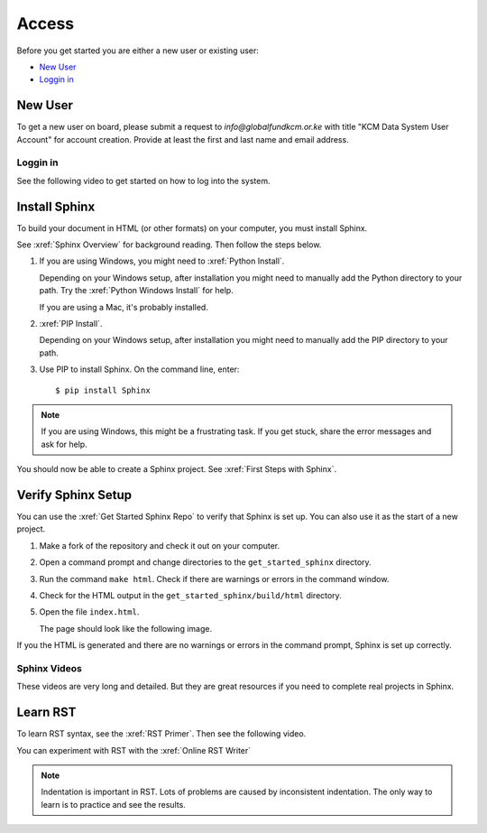 

Access
###################

Before you get started you are either a new user or existing user:

* `New User`_
* `Loggin in`_

New User
****************
To get a new user on board, please submit a request to *info@globalfundkcm.or.ke* with 
title "KCM Data System User Account" for account creation. Provide at least the first and last name
and email address.

Loggin in
==============
See the following video to get started on how to log into the system.

.. youtube:: iT9cEbh8VXA

Install Sphinx
****************

To build your document in HTML (or other formats) on your computer, you must
install Sphinx.

See :xref:`Sphinx Overview` for background reading. Then follow the steps below.

#. If you are using Windows, you might need to :xref:`Python Install`.

   Depending on your Windows setup, after installation you might need to manually add the Python directory to your path. Try the :xref:`Python Windows Install` for help.

   If you are using a Mac, it's probably installed.

#. :xref:`PIP Install`.

   Depending on your Windows setup, after installation you might need to manually add the PIP directory to your path.

#. Use PIP to install Sphinx. On the command line, enter::

   $ pip install Sphinx

.. note:: If you are using Windows, this might be a frustrating task. If you get stuck, share the error messages and ask for help.

You should now be able to create a Sphinx project. See :xref:`First Steps with Sphinx`.

Verify Sphinx Setup
**********************

You can use the :xref:`Get Started Sphinx Repo` to verify that Sphinx is set
up. You can also use it as the start of a new project.

#. Make a fork of the repository and check it out on your computer.

#. Open a command prompt and change directories to the ``get_started_sphinx``
   directory.

#. Run the command ``make html``. Check if there are warnings or errors in
   the command window.

#. Check for the HTML output in the ``get_started_sphinx/build/html`` directory.

#. Open the file ``index.html``.

   The page should look like the following image.

   .. image:: images/get_started_sphinx.png
     :width: 600

If you the HTML is generated and there are no warnings or errors in the
command prompt, Sphinx is set up correctly.

Sphinx Videos
=============

These videos are very long and detailed. But they are great resources if
you need to complete real projects in Sphinx. 

.. youtube:: hM4I58TA72g

.. youtube:: QNHM7q2hLh8


Learn RST
*************

To learn RST syntax, see the :xref:`RST Primer`. Then see the following video.

.. youtube:: hM4I58TA72g

You can experiment with RST with the :xref:`Online RST Writer`

.. note:: Indentation is important in RST. Lots of problems are caused by inconsistent indentation. The only way to learn is to practice and see the results.
